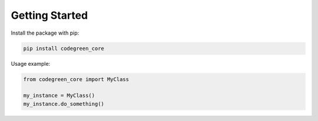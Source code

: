 Getting Started
===============

Install the package with pip:

.. code-block:: bash

    pip install codegreen_core

Usage example:

.. code-block:: python

    from codegreen_core import MyClass

    my_instance = MyClass()
    my_instance.do_something()
